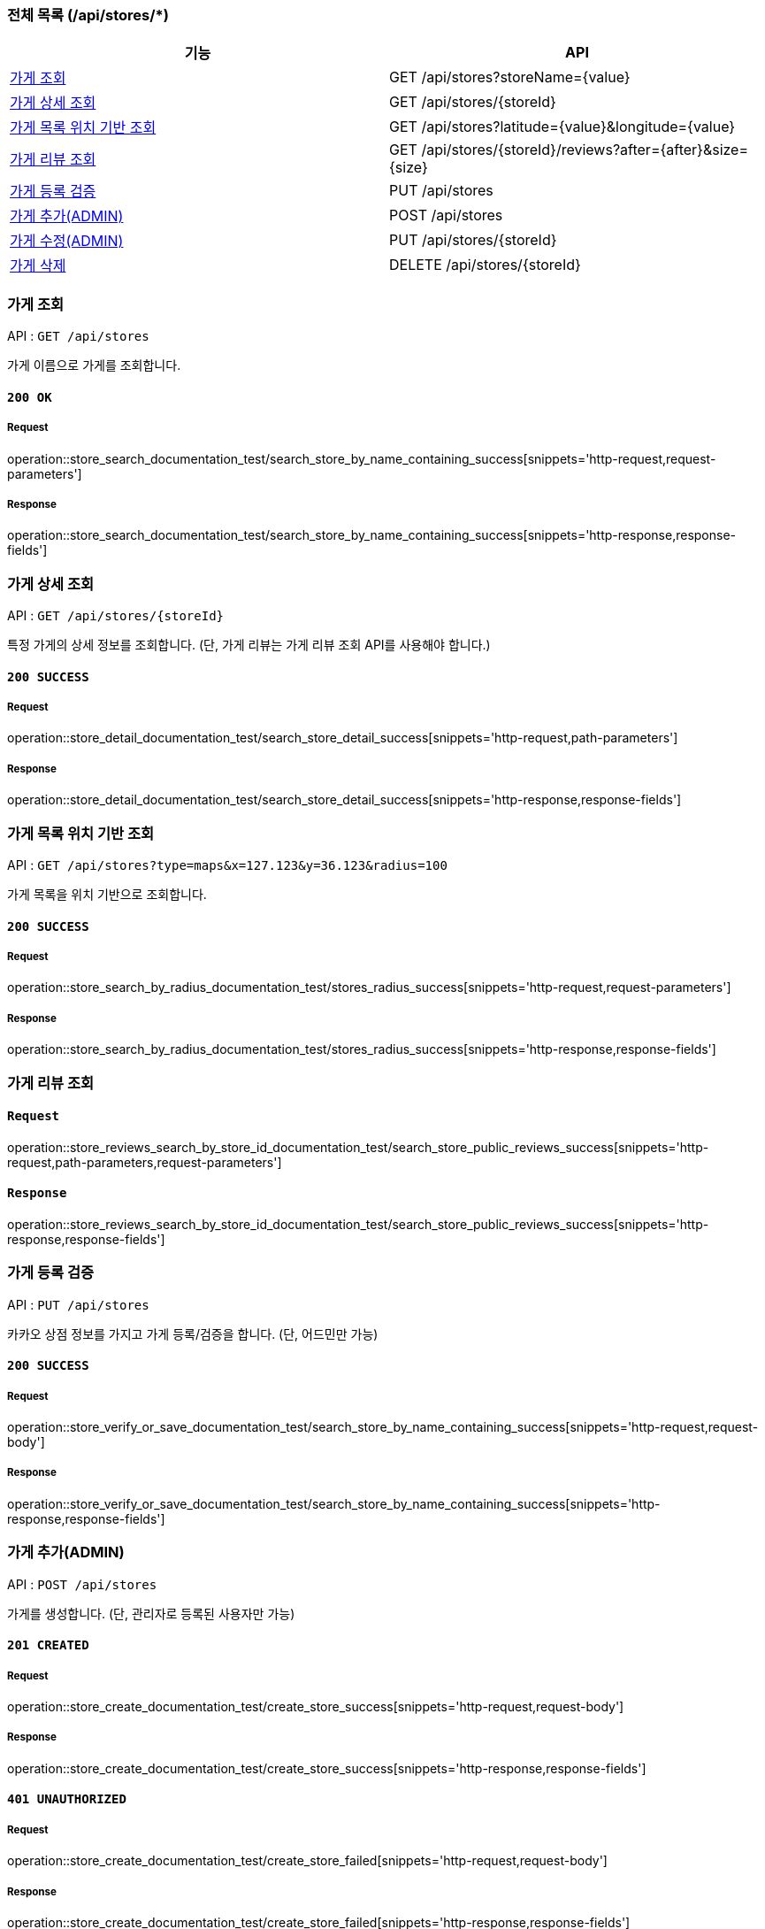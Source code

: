 === 전체 목록 (/api/stores/*)
[cols=2*]
|===
| 기능 | API

| <<가게 조회>> | GET /api/stores?storeName={value}
| <<가게 상세 조회>> | GET /api/stores/{storeId}
| <<가게 목록 위치 기반 조회>> | GET /api/stores?latitude={value}&longitude={value}
| <<가게 리뷰 조회>> | GET /api/stores/\{storeId}/reviews?after=\{after}&size=\{size}
| <<가게 등록 검증>> | PUT /api/stores
| <<가게 추가(ADMIN)>> | POST /api/stores
| <<가게 수정(ADMIN)>> | PUT /api/stores/{storeId}
| <<가게 삭제>> | DELETE /api/stores/{storeId}

|===

=== 가게 조회

API : `GET /api/stores`

가게 이름으로 가게를 조회합니다.

==== `200 OK`

===== Request

operation::store_search_documentation_test/search_store_by_name_containing_success[snippets='http-request,request-parameters']

===== Response

operation::store_search_documentation_test/search_store_by_name_containing_success[snippets='http-response,response-fields']

=== 가게 상세 조회

API : `GET /api/stores/{storeId}`

특정 가게의 상세 정보를 조회합니다. (단, 가게 리뷰는 가게 리뷰 조회 API를 사용해야 합니다.)

==== `200 SUCCESS`

===== Request

operation::store_detail_documentation_test/search_store_detail_success[snippets='http-request,path-parameters']

===== Response

operation::store_detail_documentation_test/search_store_detail_success[snippets='http-response,response-fields']

=== 가게 목록 위치 기반 조회

API : `GET /api/stores?type=maps&x=127.123&y=36.123&radius=100`

가게 목록을 위치 기반으로 조회합니다.

==== `200 SUCCESS`

===== Request

operation::store_search_by_radius_documentation_test/stores_radius_success[snippets='http-request,request-parameters']

===== Response

operation::store_search_by_radius_documentation_test/stores_radius_success[snippets='http-response,response-fields']

=== 가게 리뷰 조회

==== `Request`

operation::store_reviews_search_by_store_id_documentation_test/search_store_public_reviews_success[snippets='http-request,path-parameters,request-parameters']

==== `Response`

operation::store_reviews_search_by_store_id_documentation_test/search_store_public_reviews_success[snippets='http-response,response-fields']


=== 가게 등록 검증

API : `PUT /api/stores`

카카오 상점 정보를 가지고 가게 등록/검증을 합니다. (단, 어드민만 가능)

==== `200 SUCCESS`

===== Request

operation::store_verify_or_save_documentation_test/search_store_by_name_containing_success[snippets='http-request,request-body']

===== Response

operation::store_verify_or_save_documentation_test/search_store_by_name_containing_success[snippets='http-response,response-fields']



=== 가게 추가(ADMIN)

API : `POST /api/stores`

가게를 생성합니다. (단, 관리자로 등록된 사용자만 가능)

==== `201 CREATED`

===== Request

operation::store_create_documentation_test/create_store_success[snippets='http-request,request-body']

===== Response

operation::store_create_documentation_test/create_store_success[snippets='http-response,response-fields']

==== `401 UNAUTHORIZED`

===== Request

operation::store_create_documentation_test/create_store_failed[snippets='http-request,request-body']

===== Response

operation::store_create_documentation_test/create_store_failed[snippets='http-response,response-fields']

=== 가게 수정(ADMIN)

API : `PUT /api/stores/{storeId}`

특정 가게를 수정합니다. (단, 어드민만 가능)

==== `200 SUCCESS`

===== Request

operation::store_modify_documentation_test/modify_store_success[snippets='http-request,path-parameters,request-body']

===== Response

operation::store_modify_documentation_test/modify_store_success[snippets='http-response,response-fields']

==== `401 UNAUTHORIZED`

===== Request

operation::store_modify_documentation_test/modify_store_falied[snippets='http-request,request-body']

===== Response

operation::store_modify_documentation_test/modify_store_falied[snippets='http-response,response-fields']

=== 가게 삭제

API : `DELETE /api/stores`

특정 가게를 삭제합니다. (단, 어드민만 가능)

==== `200 SUCCESS`

===== Request

operation::store_remove_documentation_test/remove_store_success[snippets='http-request,path-parameters']

===== Response

operation::store_remove_documentation_test/remove_store_success[snippets='http-response,response-fields']

==== `400 BAD REQUEST`

존재하지 않는 가게를 삭제할 경우, 실패합니다.

===== Request

operation::store_remove_documentation_test/remove_store_failed[snippets='http-request,path-parameters']

===== Response

operation::store_remove_documentation_test/remove_store_failed[snippets='http-response,response-fields']

